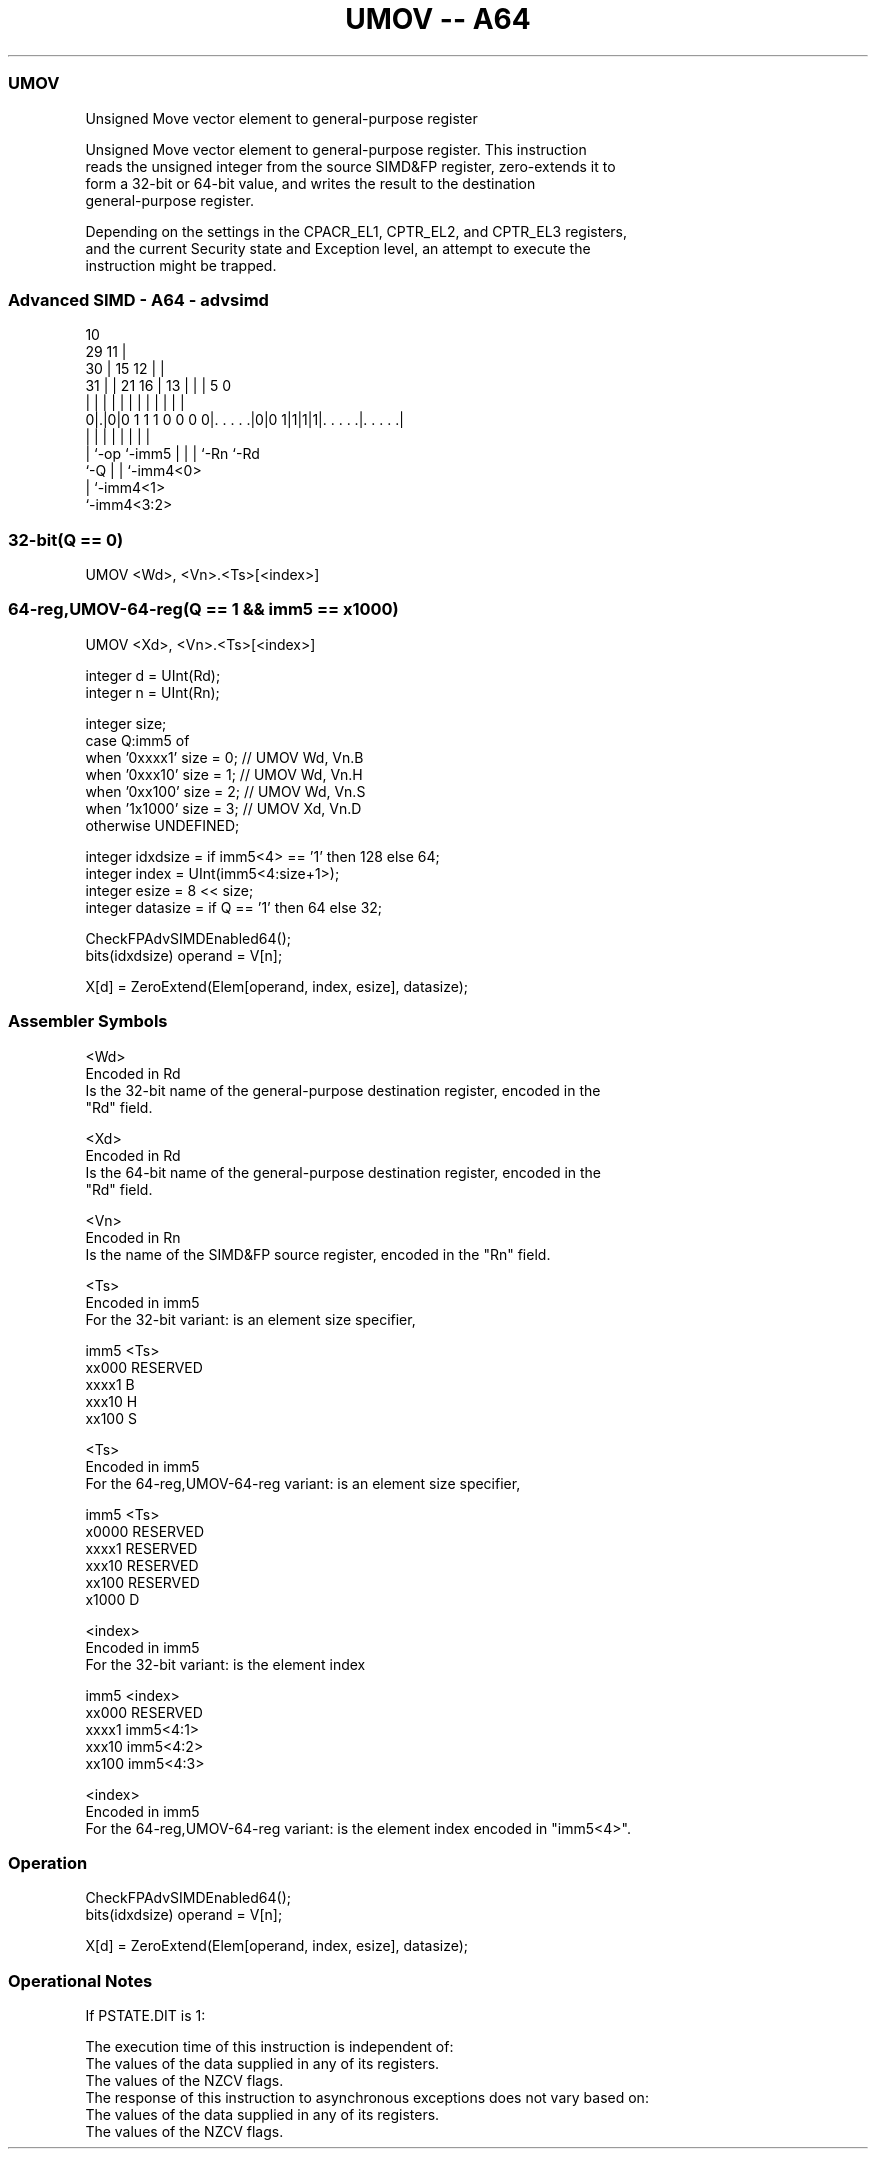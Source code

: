 .nh
.TH "UMOV -- A64" "7" " "  "instruction" "advsimd"
.SS UMOV
 Unsigned Move vector element to general-purpose register

 Unsigned Move vector element to general-purpose register. This instruction
 reads the unsigned integer from the source SIMD&FP register, zero-extends it to
 form a 32-bit or 64-bit value, and writes the result to the destination
 general-purpose register.

 Depending on the settings in the CPACR_EL1, CPTR_EL2, and CPTR_EL3 registers,
 and the current Security state and Exception level, an attempt to execute the
 instruction might be trapped.



.SS Advanced SIMD - A64 - advsimd
 
                                             10                    
       29                                  11 |                    
     30 |                          15    12 | |                    
   31 | |              21        16 |  13 | | |         5         0
    | | |               |         | |   | | | |         |         |
   0|.|0|0 1 1 1 0 0 0 0|. . . . .|0|0 1|1|1|1|. . . . .|. . . . .|
    | |                 |           |   | |   |         |
    | `-op              `-imm5      |   | |   `-Rn      `-Rd
    `-Q                             |   | `-imm4<0>
                                    |   `-imm4<1>
                                    `-imm4<3:2>
  
  
 
.SS 32-bit(Q == 0)
 
 UMOV  <Wd>, <Vn>.<Ts>[<index>]
.SS 64-reg,UMOV-64-reg(Q == 1 && imm5 == x1000)
 
 UMOV  <Xd>, <Vn>.<Ts>[<index>]
 
 integer d = UInt(Rd);
 integer n = UInt(Rn);
 
 integer size;
 case Q:imm5 of
     when '0xxxx1' size = 0;     // UMOV Wd, Vn.B
     when '0xxx10' size = 1;     // UMOV Wd, Vn.H
     when '0xx100' size = 2;     // UMOV Wd, Vn.S
     when '1x1000' size = 3;     // UMOV Xd, Vn.D
     otherwise     UNDEFINED;
 
 integer idxdsize = if imm5<4> == '1' then 128 else 64;
 integer index = UInt(imm5<4:size+1>);
 integer esize = 8 << size;
 integer datasize = if Q == '1' then 64 else 32;
 
 CheckFPAdvSIMDEnabled64();
 bits(idxdsize) operand = V[n];
 
 X[d] = ZeroExtend(Elem[operand, index, esize], datasize);
 

.SS Assembler Symbols

 <Wd>
  Encoded in Rd
  Is the 32-bit name of the general-purpose destination register, encoded in the
  "Rd" field.

 <Xd>
  Encoded in Rd
  Is the 64-bit name of the general-purpose destination register, encoded in the
  "Rd" field.

 <Vn>
  Encoded in Rn
  Is the name of the SIMD&FP source register, encoded in the "Rn" field.

 <Ts>
  Encoded in imm5
  For the 32-bit variant: is an element size specifier,

  imm5  <Ts>     
  xx000 RESERVED 
  xxxx1 B        
  xxx10 H        
  xx100 S        

 <Ts>
  Encoded in imm5
  For the 64-reg,UMOV-64-reg variant: is an element size specifier,

  imm5  <Ts>     
  x0000 RESERVED 
  xxxx1 RESERVED 
  xxx10 RESERVED 
  xx100 RESERVED 
  x1000 D        

 <index>
  Encoded in imm5
  For the 32-bit variant: is the element index

  imm5  <index>   
  xx000 RESERVED  
  xxxx1 imm5<4:1> 
  xxx10 imm5<4:2> 
  xx100 imm5<4:3> 

 <index>
  Encoded in imm5
  For the 64-reg,UMOV-64-reg variant: is the element index encoded in "imm5<4>".



.SS Operation

 CheckFPAdvSIMDEnabled64();
 bits(idxdsize) operand = V[n];
 
 X[d] = ZeroExtend(Elem[operand, index, esize], datasize);


.SS Operational Notes

 
 If PSTATE.DIT is 1: 
 
 The execution time of this instruction is independent of: 
 The values of the data supplied in any of its registers.
 The values of the NZCV flags.
 The response of this instruction to asynchronous exceptions does not vary based on: 
 The values of the data supplied in any of its registers.
 The values of the NZCV flags.
